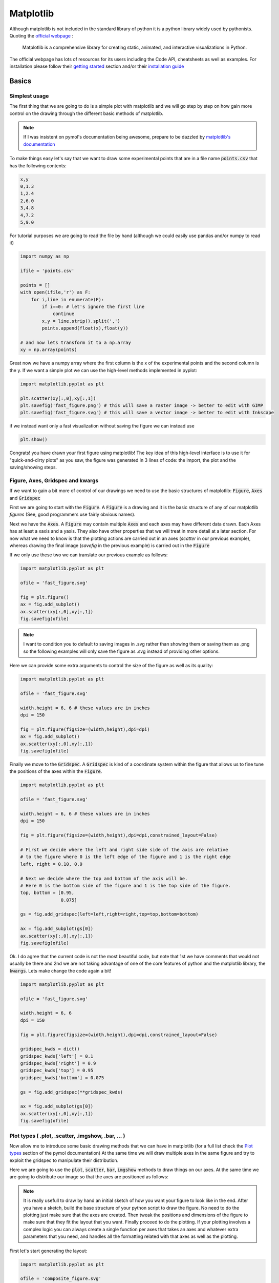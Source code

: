.. |matplotlib_canvas| image:: ./images/matplotlib_canvas.png
.. |matplotlib_composite_figure_00| image:: ./images/matplotlib_composite_figure_00.png
.. |matplotlib_composite_figure_01| image:: ./images/matplotlib_composite_figure_01.png
.. |matplotlib_composite_figure_02| image:: ./images/matplotlib_composite_figure_02.png
.. |matplotlib_composite_figure_03| image:: ./images/matplotlib_composite_figure_03.png
.. |matplotlib_composite_figure_04| image:: ./images/matplotlib_composite_figure_04.png


==========
Matplotlib
==========

Although matplotlib is not included in the standard library of python it is a 
python library widely used by pythonists. Quoting the 
`official webpage <https://matplotlib.org/>`__ : 

.. 
   
   Matplotlib is a comprehensive library for creating static, animated, 
   and interactive visualizations in Python.

The official webpage has lots of resources for its users including the Code API,
cheatsheets as well as examples. For installation please follow their 
`getting started <https://matplotlib.org/stable/users/getting_started/>`__ 
section and/or their `installation guide <https://matplotlib.org/stable/users/installing/index.html>`__

Basics
------

Simplest usage
..............

The first thing that we are going to do is a simple plot with matplotlib and 
we will go step by step on how gain more control on the drawing through the 
different basic methods of matplotlib.

.. note:: 
   
   If I was insistent on pymol's documentation being awesome, prepare to be 
   dazzled by `matplotlib's documentation <https://matplotlib.org/>`__ 

To make things easy let's say that we want to draw some experimental points 
that are in a file name :code:`points.csv` that has the following contents: 


.. code:: none
   
   x,y
   0,1.3
   1,2.4
   2,6.0
   3,4.8
   4,7.2
   5,9.0

For tutorial purposes we are going to read the file by hand (although we could 
easily use pandas and/or numpy to read it) 

.. code:: python

   import numpy as np 

   ifile = 'points.csv'
   
   points = []
   with open(ifile,'r') as F: 
       for i,line in enumerate(F): 
           if i==0: # let's ignore the first line
               continue
           x,y = line.strip().split(',')
           points.append(float(x),float(y))

   # and now lets transform it to a np.array
   xy = np.array(points)

Great now we have a numpy array where the first column is the x of the 
experimental points and the second column is the y. If we want a simple plot we 
can use the high-level methods implemented in pyplot: 

.. code:: python

   import matplotlib.pyplot as plt

   plt.scatter(xy[:,0],xy[:,1])
   plt.savefig('fast_figure.png') # this will save a raster image -> better to edit with GIMP
   plt.savefig('fast_figure.svg') # this will save a vector image -> better to edit with Inkscape

if we instead want only a fast visualization without saving the figure we can 
instead use 

.. code:: python 

   plt.show()

Congrats! you have drawn your first figure using matplotlib! The key idea of 
this high-level interface is to use it for "quick-and-dirty plots" as you saw, 
the figure was generated in 3 lines of code: the import, the plot and the 
saving/showing steps. 


Figure, Axes, Gridspec and kwargs
.................................

If we want to gain a bit more of control of our drawings we need to use the 
basic structures of matplotlib: :code:`Figure`, :code:`Axes` and :code:`Gridspec`

First we are going to start with the :code:`Figure`. A :code:`Figure` is a drawing and it is the
basic structure of any of our matplotlib *figures* (See, good programmers use 
fairly obvious names). 

Next we have the :code:`Axes`. A :code:`Figure` may contain multiple :code:`Axes`
and each axes may have different data drawn. Each Axes has at least a xaxis and 
a yaxis. They also have other properties that we will treat in more detail at a 
later section. For now what we need to know is that the plotting actions are 
carried out in an axes (*scatter* in our previous example), whereas drawing the 
final image (*savefig* in the previous example) is carried out in the :code:`Figure`

If we only use these two we can translate our previous example as follows: 

.. code:: python

   import matplotlib.pyplot as plt

   ofile = 'fast_figure.svg'

   fig = plt.figure()
   ax = fig.add_subplot()
   ax.scatter(xy[:,0],xy[:,1])
   fig.savefig(ofile) 

.. note:: 

   I want to condition you to default to saving images in .svg rather than 
   showing them or saving them as .png so the following examples will only save 
   the figure as .svg instead of providing other options. 

Here we can provide some extra arguments to control the size of the figure as 
well as its quality: 

.. code:: python 

   import matplotlib.pyplot as plt

   ofile = 'fast_figure.svg'

   width,height = 6, 6 # these values are in inches
   dpi = 150

   fig = plt.figure(figsize=(width,height),dpi=dpi)
   ax = fig.add_subplot()
   ax.scatter(xy[:,0],xy[:,1])
   fig.savefig(ofile) 

Finally we move to the :code:`Gridspec`. A :code:`Gridspec` is kind of a 
coordinate system within the figure that allows us to fine tune the positions 
of the axes within the :code:`Figure`. 

.. code:: python 

   import matplotlib.pyplot as plt

   ofile = 'fast_figure.svg'

   width,height = 6, 6 # these values are in inches
   dpi = 150

   fig = plt.figure(figsize=(width,height),dpi=dpi,constrained_layout=False)

   # First we decide where the left and right side side of the axis are relative
   # to the figure where 0 is the left edge of the figure and 1 is the right edge
   left, right = 0.10, 0.9 

   # Next we decide where the top and bottom of the axis will be.
   # Here 0 is the bottom side of the figure and 1 is the top side of the figure.
   top, bottom = [0.95,
                  0.075]

   gs = fig.add_gridspec(left=left,right=right,top=top,bottom=bottom)

   ax = fig.add_subplot(gs[0])
   ax.scatter(xy[:,0],xy[:,1])
   fig.savefig(ofile) 


Ok. I do agree that the current code is not the most beautiful code, but note that 
1st we have comments that would not usually be there and 2nd we are not taking 
advantage of one of the core features of python and the matplotlib library, 
the :code:`kwargs`. Lets make change the code again a bit!

.. code:: python 

   import matplotlib.pyplot as plt

   ofile = 'fast_figure.svg'

   width,height = 6, 6
   dpi = 150

   fig = plt.figure(figsize=(width,height),dpi=dpi,constrained_layout=False)

   gridspec_kwds = dict()
   gridspec_kwds['left'] = 0.1
   gridspec_kwds['right'] = 0.9
   gridspec_kwds['top'] = 0.95
   gridspec_kwds['bottom'] = 0.075

   gs = fig.add_gridspec(**gridspec_kwds)

   ax = fig.add_subplot(gs[0])
   ax.scatter(xy[:,0],xy[:,1])
   fig.savefig(ofile) 

Plot types ( .plot, .scatter, .imgshow, .bar, … )
.................................................

Now allow me to introduce some basic drawing methods that we can have in 
matplotlib (for a full list check the 
`Plot types <https://matplotlib.org/stable/plot_types/index.html>`__ section
of the pymol documentation) At the same time we will draw multiple axes in the 
same figure and try to exploit the gridspec to manipulate their distribution.

Here we are going to use the :code:`plot`, :code:`scatter`, :code:`bar`, 
:code:`imgshow` methods to draw things on our axes. At the same time we are 
going to distribute our image so that the axes are positioned as follows: 

.. centered:: |matplotlib_canvas|

.. note:: 

   It is really usefull to draw by hand an initial sketch of how you want your 
   figure to look like in the end. After you have a sketch, build the base 
   structure of your python script to draw the figure. No need to do the plotting
   just make sure that the axes are created. Then tweak the positions and dimensions
   of the figure to make sure that they fit the layout that you want. Finally 
   proceed to do the plotting. If your plotting involves a complex logic you can 
   always create a single function per axes that takes an axes and whatever extra 
   parameters that you need, and handles all the formatting related with that 
   axes as well as the plotting. 

First let's start generating the layout: 

.. code:: python 

   import matplotlib.pyplot as plt

   ofile = 'composite_figure.svg'

   width,height = 6, 6
   dpi = 150

   fig = plt.figure(figsize=(width,height),dpi=dpi,constrained_layout=False)

   # We create the grid_A
   gridspec_A_kwds = dict()
   gridspec_A_kwds['left'] = 0.1
   gridspec_A_kwds['right'] = 0.95
   gridspec_A_kwds['top'] = 0.95
   gridspec_A_kwds['bottom'] = 0.4
   gridspec_A_kwds['ncols'] = 1
   gridspec_A_kwds['nrows'] = 2
   gridspec_A_kwds['hspace'] = 0.1

   grid_A = fig.add_gridspec(**gridspec_A_kwds)
   subgrid_kwds = {'ncols':2,
                   'nrows':2,
                   'hspace':0.1}
   subgrid = grid_A[0].subgridspec(**subgrid_kwds)

   # We create the grid_B
   gridspec_B_kwds = dict()
   gridspec_B_kwds['left'] = 0.333
   gridspec_B_kwds['right'] = 0.666
   gridspec_B_kwds['top'] = 0.333
   gridspec_B_kwds['bottom'] = 0.05

   grid_B = fig.add_gridspec(**gridspec_B_kwds)

   # Now we create the axes
   ax_A00 = fig.add_subplot(subgrid[0,0])
   ax_A01 = fig.add_subplot(subgrid[0,1])
   ax_A10 = fig.add_subplot(subgrid[1,0])
   ax_A11 = fig.add_subplot(subgrid[1,1])
   ax_B = fig.add_subplot(grid_B[0])

   fig.savefig(ofile) 

I know, it looks like a lot of code, but it is written in this manner so that 
adapting the code for a new figure as well as to tweak its positioning is easy. 
The figure that we have just saved to see the layout will look like this: 

.. centered:: |matplotlib_composite_figure_00|

Now that we have the layout that we want let's include the different plots, 
As we have a small number of points we can directly create the array "by hand" 
rather than reading it, so in this example we will proceed in that manner.  

.. code:: python 

   import matplotlib.pyplot as plt
   import numpy as np

   ofile = 'composite_figure.svg'

   width,height = 6, 6
   dpi = 150

   fig = plt.figure(figsize=(width,height),dpi=dpi,constrained_layout=False)

   # We create the grid_A
   gridspec_A_kwds = dict()
   gridspec_A_kwds['left'] = 0.1
   gridspec_A_kwds['right'] = 0.95
   gridspec_A_kwds['top'] = 0.95
   gridspec_A_kwds['bottom'] = 0.4
   gridspec_A_kwds['ncols'] = 1
   gridspec_A_kwds['nrows'] = 2
   gridspec_A_kwds['hspace'] = 0.1

   grid_A = fig.add_gridspec(**gridspec_A_kwds)
   subgrid_kwds = {'ncols':2,
                   'nrows':2,
                   'hspace':0.1}
   subgrid = grid_A[0].subgridspec(**subgrid_kwds)

   # We create the grid_B
   gridspec_B_kwds = dict()
   gridspec_B_kwds['left'] = 0.333
   gridspec_B_kwds['right'] = 0.666
   gridspec_B_kwds['top'] = 0.333
   gridspec_B_kwds['bottom'] = 0.05

   grid_B = fig.add_gridspec(**gridspec_B_kwds)

   # Now we create the axes
   ax_A00 = fig.add_subplot(subgrid[0,0])
   ax_A01 = fig.add_subplot(subgrid[0,1])
   ax_A10 = fig.add_subplot(subgrid[1,0])
   ax_A11 = fig.add_subplot(subgrid[1,1])
   ax_B = fig.add_subplot(grid_B[0])

   # define the data to plot 
   xy = np.array([[0.0,1.3],
                  [1.0,2.4],
                  [2.0,6.0],
                  [3.0,4.8],
                  [4.0,7.2],
                  [5.0,9.0]])

   # Now let's plot !!
   ax_A00.scatter(xy[:,0],xy[:,1])
   ax_A01.plot(xy[:,0],xy[:,1])
   ax_A10.bar(xy[:,0],xy[:,1])

   # kwargs are not exclusive of gridspecs so let's use them to enforce the same
   # color for the scatter and line plot!
   ax_A11.scatter(xy[:,0],xy[:,1],color='green')
   ax_A11.plot(xy[:,0],xy[:,1],color='green')

   # Imshow allows us to plug an image, pixel by pixel within an axes, but it 
   # can also serve to draw correlation matrices which is what we are going to 
   # do here!
   correlation = np.array([[1.0,0.0,0.3,0.0],
                           [0.0,1.0,0.5,0.8],
                           [0.3,0.5,1.0,0.0],
                           [0.0,0.8,0.0,1.0]])
   img = ax_B.imshow(correlation,cmap='bwr',vmin=0,vmax=1)

   fig.savefig(ofile) 

This is how our image looks like now. 

.. centered:: |matplotlib_composite_figure_01|

As we have saved it as a .svg we can edit
it in inkscape to remove the axes labels and/or add titles, but in the next 
section we will see how to do this by hand. 

Changing axes properties and cheatsheets
........................................

I probably have not mentioned that matplotlib's documentation is very very well 
done right? Look at these amazing 
`cheatsheets <https://matplotlib.org/cheatsheets/>`__ !

Why am I mentioning this? because we are going to tune in a bit our previous 
figure remove unnecessary ticks in the axes, add titles, remove bounding boxes 
and even write some random text in our figure. 

We are going to first remove the ticks and tick labels of the x axis in the top row and 
the tick labels of the y axis of the second column.

.. code:: python 

   for ax in [ax_A00,ax_A01]: 
       ax.set_xticklabels([])

   for ax in [ax_A11,ax_A01]: 
       ax.set_yticklabels([])

We can probably agree that a x axis with missing ticks in the bar plot looks 
weird, so let's fix it!

.. code:: python

   ax_A10.set_xticks(xy[:,0])

And why not have all the y axis of the top for plots reach until 10 and a bit 
more for aesthetics ? And just to mess with the labels what about using 
non-evenly spaced ticks ? 

.. code:: python 

   a_bit = 0.1
   ymin,ymax = 0 - a_bit, 10 + a_bit
   yticks = [1, 4, 5.5, 8, 8.25, 9.7]

   for ax in [ax_A00,ax_A01,ax_A10,ax_A11]: 
       ax.set_ylim((ymin,ymax))
       ax.set_yticks(yticks)

This is how the figure currently looks like!

.. centered:: |matplotlib_composite_figure_02|

I wouldn't say that it looks beautiful, but it's up to you to make it suit your 
taste!

Now we are going to completely remove the x axis and y axis from the bottom plot
as well as the bounding box (*spines*)

.. code:: python 

   for spine in 'top bottom right left'.split(): 
       ax_B.spines[spine].set_visible(False)
   
   ax_B.xaxis.set_visible(False)
   ax_B.yaxis.set_visible(False)

And now let's add a legend to the bottom plot to the right side 

.. code:: python

   colorbar = plt.colorbar(img,ax=ax_B)

If you look at the matplotlib API documentation of 
`Colorbar <https://matplotlib.org/stable/api/colorbar_api.html#matplotlib.colorbar.Colorbar>`__ 
you will see that a :code:`Colorbar` object, has an axes in the :code:`ax` attribute. 
This means that we can modify such axes as if it was any other axes. So let's 
increase the thickness of the yaxis ticks. Let's add a ylabel and modify the yticks. 

.. code:: python

   cax = colorbar.ax
   cax.set_yticks([0,0.5,1])
   cax.tick_params(axis='y',width=3.0)
   cax.set_ylabel('Color warmth',fontfamily='Serif')

.. centered:: |matplotlib_composite_figure_03|

Now our full script to generate the figure looks like this: 

.. code:: python 

   import matplotlib.pyplot as plt
   import numpy as np

   ofile = 'composite_figure.svg'

   width,height = 6, 6
   dpi = 150

   fig = plt.figure(figsize=(width,height),dpi=dpi,constrained_layout=False)

   # We create the grid_A
   gridspec_A_kwds = dict()
   gridspec_A_kwds['left'] = 0.1
   gridspec_A_kwds['right'] = 0.95
   gridspec_A_kwds['top'] = 0.95
   gridspec_A_kwds['bottom'] = 0.4
   gridspec_A_kwds['ncols'] = 1
   gridspec_A_kwds['nrows'] = 2
   gridspec_A_kwds['hspace'] = 0.1

   grid_A = fig.add_gridspec(**gridspec_A_kwds)
   subgrid_kwds = {'ncols':2,
                   'nrows':2,
                   'hspace':0.1}
   subgrid = grid_A[0].subgridspec(**subgrid_kwds)

   # We create the grid_B
   gridspec_B_kwds = dict()
   gridspec_B_kwds['left'] = 0.333
   gridspec_B_kwds['right'] = 0.666
   gridspec_B_kwds['top'] = 0.333
   gridspec_B_kwds['bottom'] = 0.05

   grid_B = fig.add_gridspec(**gridspec_B_kwds)

   # Now we create the axes
   ax_A00 = fig.add_subplot(subgrid[0,0])
   ax_A01 = fig.add_subplot(subgrid[0,1])
   ax_A10 = fig.add_subplot(subgrid[1,0])
   ax_A11 = fig.add_subplot(subgrid[1,1])
   ax_B = fig.add_subplot(grid_B[0])

   # define the data to plot 
   xy = np.array([[0.0,1.3],
                  [1.0,2.4],
                  [2.0,6.0],
                  [3.0,4.8],
                  [4.0,7.2],
                  [5.0,9.0]])

   # Now let's plot !!
   ax_A00.scatter(xy[:,0],xy[:,1])
   ax_A01.plot(xy[:,0],xy[:,1])
   ax_A10.bar(xy[:,0],xy[:,1])

   ax_A11.scatter(xy[:,0],xy[:,1],color='green')
   ax_A11.plot(xy[:,0],xy[:,1],color='green')

   correlation = np.array([[1.0,0.0,0.3,0.0],
                           [0.0,1.0,0.5,0.8],
                           [0.3,0.5,1.0,0.0],
                           [0.0,0.8,0.0,1.0]])
   img = ax_B.imshow(correlation,cmap='bwr',vmin=0,vmax=1)

   # Axes formatting 
   for ax in [ax_A00,ax_A01]: 
       ax.set_xticklabels([])

   for ax in [ax_A11,ax_A01]: 
       ax.set_yticklabels([])

   ax_A10.set_xticks(xy[:,0])

   a_bit = 0.1
   ymin,ymax = 0 - a_bit, 10 + a_bit
   yticks = [1, 4, 5.5, 8, 8.25, 9.7]

   for ax in [ax_A00,ax_A01,ax_A10,ax_A11]: 
       ax.set_ylim((ymin,ymax))
       ax.set_yticks(yticks)

   for spine in 'top bottom right left'.split(): 
       ax_B.spines[spine].set_visible(False)
   
   ax_B.xaxis.set_visible(False)
   ax_B.yaxis.set_visible(False)

   colorbar = plt.colorbar(img,ax=ax_B)
   cax = colorbar.ax
   cax.set_yticks([0,0.5,1])
   cax.tick_params(axis='y',width=3.0)
   cax.set_ylabel('Color warmth',fontfamily='Serif')

   fig.savefig(ofile) 


Colors and creating a custom colormap
.....................................

Probably you noticed the keyword :code:`cmap` before when we were using imshow. 
This keyword stands for 'color map' and we can find 
`here <https://matplotlib.org/stable/tutorials/colors/colormaps.html>`__ all the 
already existing colormaps available in matplotlib. Now we are going to create 
our own color map. and use it instead of the 'bwr' that we used previously. 

The simplest way to create a colormap is by providing a sequence of colors: 

.. code:: 

   from matplotlib.colors import LinearSegmentedColormap

   custom_colors = [(128,0,0),
                    (146,54,54),
                    (103,54,112),
                    (80,0,220),#(94,0,206),
                    (0,21,128),
                    (38,61,90),
                    (86,138,202)] 
   custom_colors = [(r/256,g/256,b/256) for r,g,b in custom_colors]
   cmap = LinearSegmentedColormap.from_list('custom',custom_colors,N=256)

Now, we can see that providing the colors in RGB can be bothersome as per each 
color that we select we need to write down three different numbers. Depending 
on where we look for those numbers they will be either between 0 and 256 or 
between 0 and 1. Here we have the same code but providing the colors in html 
notation: 

.. code:: 

   from matplotlib.colors import LinearSegmentedColormap, to_rgba

   custom_colors = ['#800000ff',
                    '#923636ff',
                    '#673670ff',
                    '#371d3bff',
                    '#263d5aff',
                    '#568acaff'] 
   custom_colors = list(map(to_rgba,custom_colors))
   cmap = LinearSegmentedColormap.from_list('custom',custom_colors,N=256)

With this we are ready to go, all that we need to do is to include this cmap 
in our previous code and we will see our new color map in action!

.. code:: python 

   import matplotlib.pyplot as plt
   import numpy as np
   from matplotlib.colors import LinearSegmentedColormap, to_rgba

   ofile = 'composite_figure.svg'

   custom_colors = ['#800000ff',
                    '#923636ff',
                    '#673670ff',
                    '#371d3bff',
                    '#263d5aff',
                    '#568acaff'] 
   custom_colors = list(map(to_rgba,custom_colors))
   cmap = LinearSegmentedColormap.from_list('custom',custom_colors,N=256)

   width,height = 6, 6
   dpi = 150

   fig = plt.figure(figsize=(width,height),dpi=dpi,constrained_layout=False)

   # We create the grid_A
   gridspec_A_kwds = dict()
   gridspec_A_kwds['left'] = 0.1
   gridspec_A_kwds['right'] = 0.95
   gridspec_A_kwds['top'] = 0.95
   gridspec_A_kwds['bottom'] = 0.4
   gridspec_A_kwds['ncols'] = 1
   gridspec_A_kwds['nrows'] = 2
   gridspec_A_kwds['hspace'] = 0.1

   grid_A = fig.add_gridspec(**gridspec_A_kwds)
   subgrid_kwds = {'ncols':2,
                   'nrows':2,
                   'hspace':0.1}
   subgrid = grid_A[0].subgridspec(**subgrid_kwds)

   # We create the grid_B
   gridspec_B_kwds = dict()
   gridspec_B_kwds['left'] = 0.333
   gridspec_B_kwds['right'] = 0.666
   gridspec_B_kwds['top'] = 0.333
   gridspec_B_kwds['bottom'] = 0.05

   grid_B = fig.add_gridspec(**gridspec_B_kwds)

   # Now we create the axes
   ax_A00 = fig.add_subplot(subgrid[0,0])
   ax_A01 = fig.add_subplot(subgrid[0,1])
   ax_A10 = fig.add_subplot(subgrid[1,0])
   ax_A11 = fig.add_subplot(subgrid[1,1])
   ax_B = fig.add_subplot(grid_B[0])

   # define the data to plot 
   xy = np.array([[0.0,1.3],
                  [1.0,2.4],
                  [2.0,6.0],
                  [3.0,4.8],
                  [4.0,7.2],
                  [5.0,9.0]])

   # Now let's plot !!
   ax_A00.scatter(xy[:,0],xy[:,1])
   ax_A01.plot(xy[:,0],xy[:,1])
   ax_A10.bar(xy[:,0],xy[:,1])

   ax_A11.scatter(xy[:,0],xy[:,1],color='green')
   ax_A11.plot(xy[:,0],xy[:,1],color='green')

   correlation = np.array([[1.0,0.0,0.3,0.0],
                           [0.0,1.0,0.5,0.8],
                           [0.3,0.5,1.0,0.0],
                           [0.0,0.8,0.0,1.0]])
   img = ax_B.imshow(correlation,cmap=cmap,vmin=0,vmax=1)

   # Axes formatting 
   for ax in [ax_A00,ax_A01]: 
       ax.set_xticklabels([])

   for ax in [ax_A11,ax_A01]: 
       ax.set_yticklabels([])

   ax_A10.set_xticks(xy[:,0])

   a_bit = 0.1
   ymin,ymax = 0 - a_bit, 10 + a_bit
   yticks = [1, 4, 5.5, 8, 8.25, 9.7]

   for ax in [ax_A00,ax_A01,ax_A10,ax_A11]: 
       ax.set_ylim((ymin,ymax))
       ax.set_yticks(yticks)

   for spine in 'top bottom right left'.split(): 
       ax_B.spines[spine].set_visible(False)
   
   ax_B.xaxis.set_visible(False)
   ax_B.yaxis.set_visible(False)

   colorbar = plt.colorbar(img,ax=ax_B)
   cax = colorbar.ax
   cax.set_yticks([0,0.5,1])
   cax.tick_params(axis='y',width=3.0)
   cax.set_ylabel('Color warmth',fontfamily='Serif')

   fig.savefig(ofile) 

.. centered:: |matplotlib_composite_figure_04|

